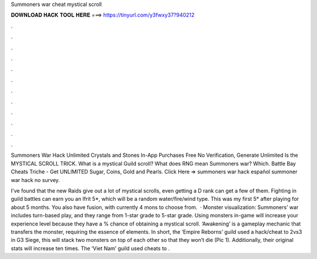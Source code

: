 Summoners war cheat mystical scroll



𝐃𝐎𝐖𝐍𝐋𝐎𝐀𝐃 𝐇𝐀𝐂𝐊 𝐓𝐎𝐎𝐋 𝐇𝐄𝐑𝐄 ===> https://tinyurl.com/y3fwxy37?940212



.



.



.



.



.



.



.



.



.



.



.



.

Summoners War Hack Unlimited Crystals and Stones In-App Purchases Free No Verification, Generate Unlimited Is the MYSTICAL SCROLL TRICK. What is a mystical Guild scroll? What does RNG mean Summoners war? Which. Battle Bay Cheats Triche - Get UNLIMITED Sugar, Coins, Gold and Pearls. Click Here =>  summoners war hack español summoner war hack no survey.

I've found that the new Raids give out a lot of mystical scrolls, even getting a D rank can get a few of them. Fighting in guild battles can earn you an Ifrit 5*, which will be a random water/fire/wind type. This was my first 5* after playing for about 5 months. You also have fusion, with currently 4 mons to choose from.  · Monster visualization: Summoners’ war includes turn-based play, and they range from 1-star grade to 5-star grade. Using monsters in-game will increase your experience level because they have a % chance of obtaining a mystical scroll. ‘Awakening’ is a gameplay mechanic that transfers the monster, requiring the essence of elements. In short, the ‘Empire Reborns’ guild used a hack/cheat to 2vs3 in G3 Siege, this will stack two monsters on top of each other so that they won’t die (Pic 1). Additionally, their original stats will increase ten times. The ‘Viet Nam’ guild used cheats to .
